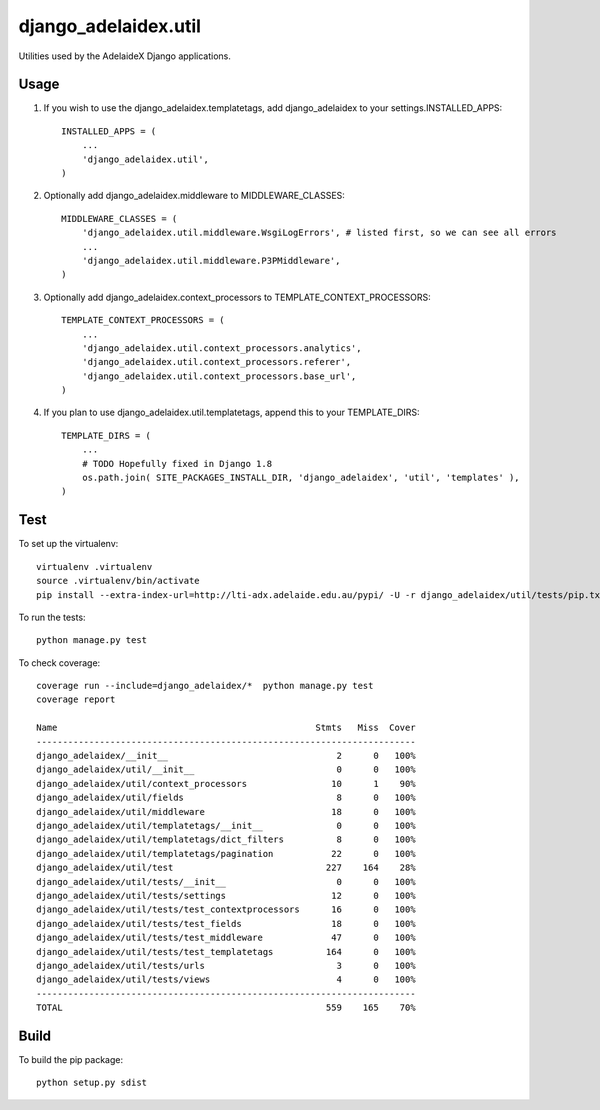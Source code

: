 django\_adelaidex.util
======================

Utilities used by the AdelaideX Django applications.

Usage
-----

1. If you wish to use the django\_adelaidex.templatetags, add django\_adelaidex
   to your settings.INSTALLED\_APPS::

    INSTALLED_APPS = ( 
        ... 
        'django_adelaidex.util', 
    )

2. Optionally add django\_adelaidex.middleware to MIDDLEWARE\_CLASSES::

    MIDDLEWARE_CLASSES = ( 
        'django_adelaidex.util.middleware.WsgiLogErrors', # listed first, so we can see all errors 
        ...
        'django_adelaidex.util.middleware.P3PMiddleware',
    )

3. Optionally add django\_adelaidex.context\_processors to TEMPLATE\_CONTEXT\_PROCESSORS::

    TEMPLATE_CONTEXT_PROCESSORS = ( 
        ...
        'django_adelaidex.util.context_processors.analytics',
        'django_adelaidex.util.context_processors.referer',
        'django_adelaidex.util.context_processors.base_url', 
    )

4. If you plan to use django_adelaidex.util.templatetags, append this to your TEMPLATE_DIRS::

    TEMPLATE_DIRS = (
        ...
        # TODO Hopefully fixed in Django 1.8
        os.path.join( SITE_PACKAGES_INSTALL_DIR, 'django_adelaidex', 'util', 'templates' ),
    )

Test
----

To set up the virtualenv::

    virtualenv .virtualenv
    source .virtualenv/bin/activate
    pip install --extra-index-url=http://lti-adx.adelaide.edu.au/pypi/ -U -r django_adelaidex/util/tests/pip.txt 

To run the tests::

    python manage.py test

To check coverage::

    coverage run --include=django_adelaidex/*  python manage.py test     
    coverage report

    Name                                                 Stmts   Miss  Cover
    ------------------------------------------------------------------------
    django_adelaidex/__init__                                2      0   100%
    django_adelaidex/util/__init__                           0      0   100%
    django_adelaidex/util/context_processors                10      1    90%
    django_adelaidex/util/fields                             8      0   100%
    django_adelaidex/util/middleware                        18      0   100%
    django_adelaidex/util/templatetags/__init__              0      0   100%
    django_adelaidex/util/templatetags/dict_filters          8      0   100%
    django_adelaidex/util/templatetags/pagination           22      0   100%
    django_adelaidex/util/test                             227    164    28%
    django_adelaidex/util/tests/__init__                     0      0   100%
    django_adelaidex/util/tests/settings                    12      0   100%
    django_adelaidex/util/tests/test_contextprocessors      16      0   100%
    django_adelaidex/util/tests/test_fields                 18      0   100%
    django_adelaidex/util/tests/test_middleware             47      0   100%
    django_adelaidex/util/tests/test_templatetags          164      0   100%
    django_adelaidex/util/tests/urls                         3      0   100%
    django_adelaidex/util/tests/views                        4      0   100%
    ------------------------------------------------------------------------
    TOTAL                                                  559    165    70%

Build
-----

To build the pip package::

   python setup.py sdist


